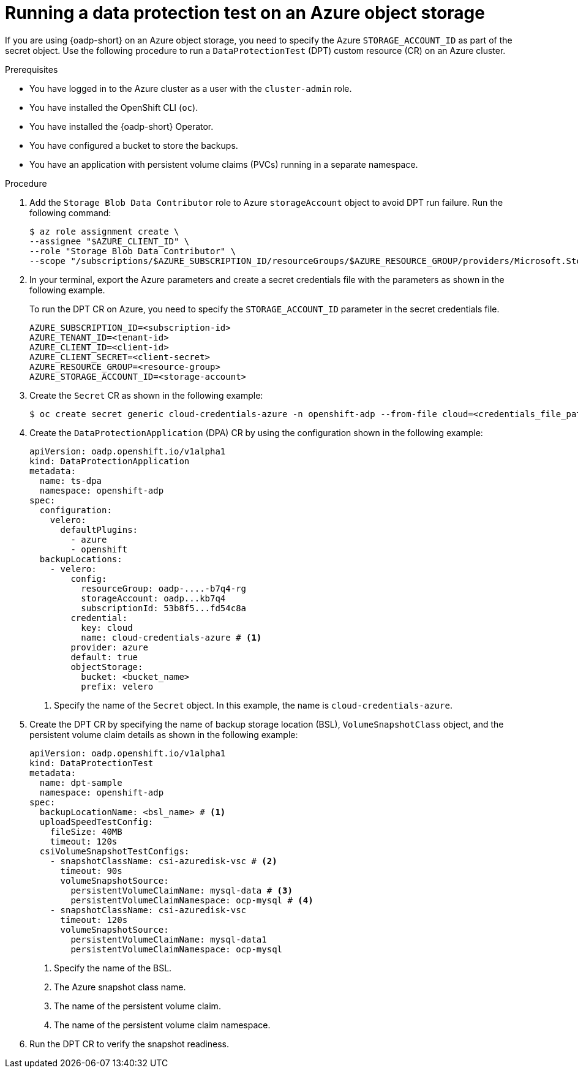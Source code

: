 // Module included in the following assemblies:
//
// * backup_and_restore/application_backup_and_restore/oadp-data-protection-test.adoc

:_mod-docs-content-type: PROCEDURE
[id="oadp-dpt-use-case-azure_{context}"]
= Running a data protection test on an Azure object storage

[role="_abstract"]
If you are using {oadp-short} on an Azure object storage, you need to specify the Azure `STORAGE_ACCOUNT_ID` as part of the secret object. Use the following procedure to run a `DataProtectionTest` (DPT) custom resource (CR) on an Azure cluster.


.Prerequisites

* You have logged in to the Azure cluster as a user with the `cluster-admin` role.
* You have installed the OpenShift CLI (`oc`).
* You have installed the {oadp-short} Operator.
* You have configured a bucket to store the backups.
* You have an application with persistent volume claims (PVCs) running in a separate namespace.


.Procedure

. Add the `Storage Blob Data Contributor` role to Azure `storageAccount` object to avoid DPT run failure. Run the following command:
+
[source,terminal]
----
$ az role assignment create \
--assignee "$AZURE_CLIENT_ID" \
--role "Storage Blob Data Contributor" \
--scope "/subscriptions/$AZURE_SUBSCRIPTION_ID/resourceGroups/$AZURE_RESOURCE_GROUP/providers/Microsoft.Storage/storageAccounts/$AZURE_STORAGE_ACCOUNT_ID"
----

. In your terminal, export the Azure parameters and create a secret credentials file with the parameters as shown in the following example.
+
To run the DPT CR on Azure, you need to specify the `STORAGE_ACCOUNT_ID` parameter in the secret credentials file.
+
[source,terminal]
----
AZURE_SUBSCRIPTION_ID=<subscription-id>
AZURE_TENANT_ID=<tenant-id>
AZURE_CLIENT_ID=<client-id>
AZURE_CLIENT_SECRET=<client-secret>
AZURE_RESOURCE_GROUP=<resource-group>
AZURE_STORAGE_ACCOUNT_ID=<storage-account>
----

. Create the `Secret` CR as shown in the following example:
+
[source,terminal]
----
$ oc create secret generic cloud-credentials-azure -n openshift-adp --from-file cloud=<credentials_file_path>
----

. Create the `DataProtectionApplication` (DPA) CR by using the configuration shown in the following example:
+
[source,yaml]
----
apiVersion: oadp.openshift.io/v1alpha1
kind: DataProtectionApplication
metadata:
  name: ts-dpa
  namespace: openshift-adp 
spec:
  configuration:
    velero:
      defaultPlugins:
        - azure
        - openshift 
  backupLocations:
    - velero:
        config:
          resourceGroup: oadp-....-b7q4-rg
          storageAccount: oadp...kb7q4
          subscriptionId: 53b8f5...fd54c8a
        credential:
          key: cloud
          name: cloud-credentials-azure # <1>
        provider: azure
        default: true
        objectStorage:
          bucket: <bucket_name>
          prefix: velero
----
<1> Specify the name of the `Secret` object. In this example, the name is `cloud-credentials-azure`.

. Create the DPT CR by specifying the name of backup storage location (BSL), `VolumeSnapshotClass` object, and the persistent volume claim details as shown in the following example:
+
[source,yaml]
----
apiVersion: oadp.openshift.io/v1alpha1
kind: DataProtectionTest
metadata:
  name: dpt-sample
  namespace: openshift-adp
spec:
  backupLocationName: <bsl_name> # <1>
  uploadSpeedTestConfig:
    fileSize: 40MB
    timeout: 120s
  csiVolumeSnapshotTestConfigs:
    - snapshotClassName: csi-azuredisk-vsc # <2>
      timeout: 90s
      volumeSnapshotSource:
        persistentVolumeClaimName: mysql-data # <3>
        persistentVolumeClaimNamespace: ocp-mysql # <4>
    - snapshotClassName: csi-azuredisk-vsc
      timeout: 120s
      volumeSnapshotSource:
        persistentVolumeClaimName: mysql-data1
        persistentVolumeClaimNamespace: ocp-mysql
----
<1> Specify the name of the BSL.
<2> The Azure snapshot class name.
<3> The name of the persistent volume claim.
<4> The name of the persistent volume claim namespace.

. Run the DPT CR to verify the snapshot readiness.
